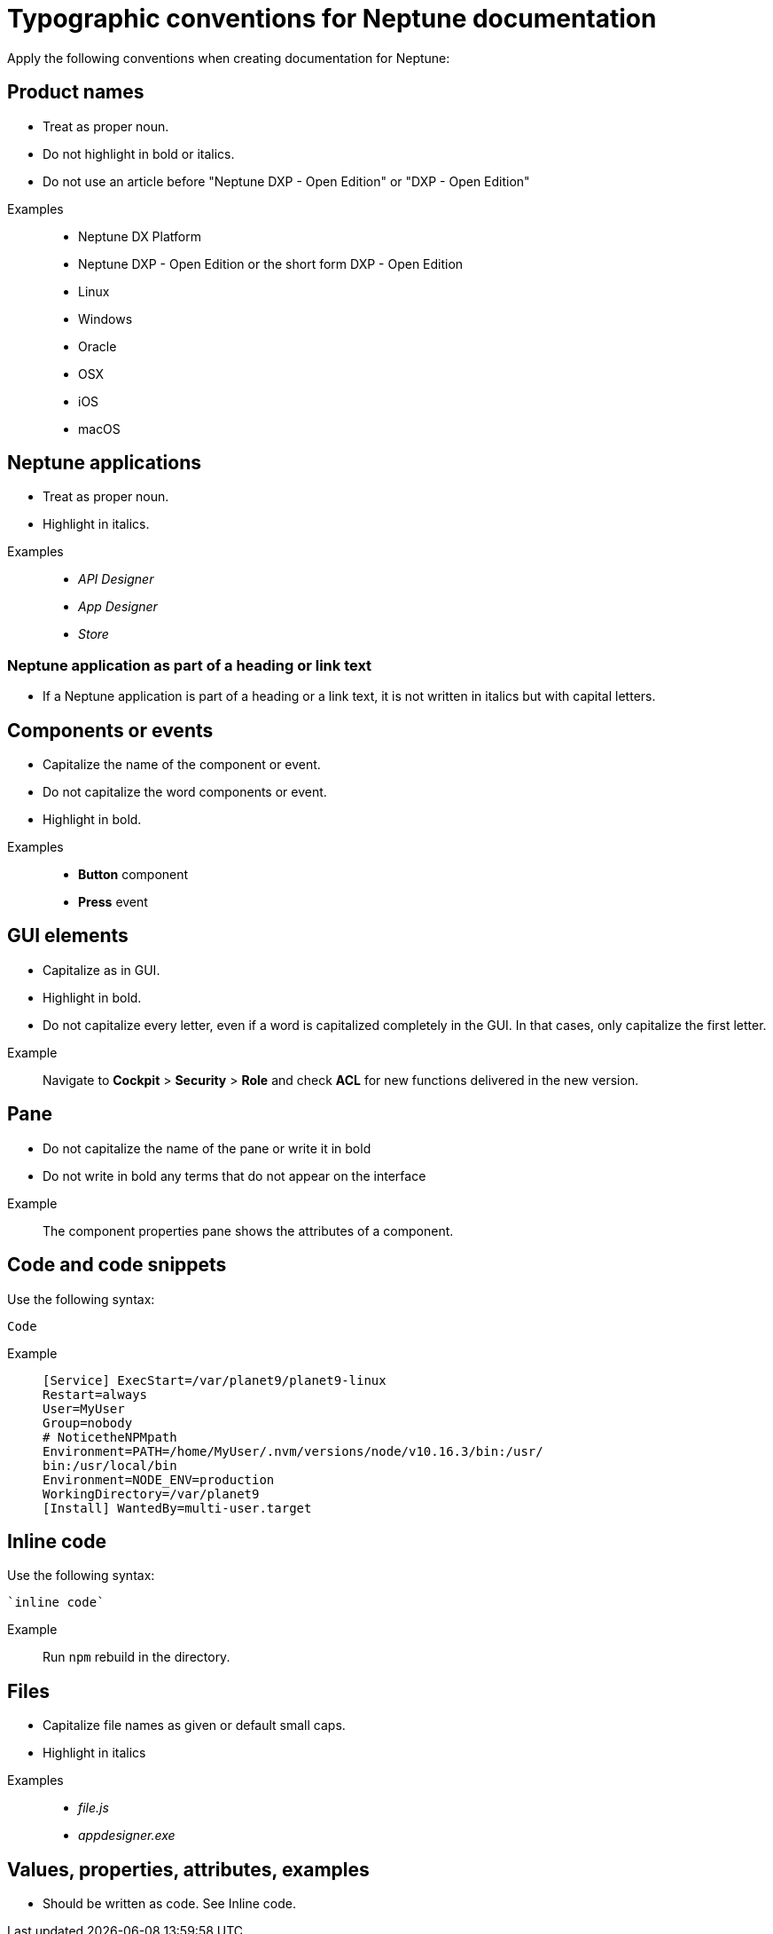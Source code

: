= Typographic conventions for Neptune documentation

Apply the following conventions when creating documentation for Neptune:

== Product names
* Treat as proper noun.
* Do not highlight in bold or italics.
* Do not use an article before "Neptune DXP - Open Edition" or "DXP - Open Edition"

//necessary comment to render description list.

Examples::
* Neptune DX Platform
* Neptune DXP - Open Edition or the short form DXP - Open Edition
* Linux
* Windows
* Oracle
* OSX
* iOS
* macOS

== Neptune applications
* Treat as proper noun.
* Highlight in italics.

//necessary comment to render description list.

Examples::
* _API Designer_
* _App Designer_
* _Store_

=== Neptune application as part of a heading or link text
* If a Neptune application is part of a heading or a link text, it is not written in italics but with capital letters.

== Components or events
* Capitalize the name of the component or event.
* Do not capitalize the word components or event.
* Highlight in bold.

//necessary comment to render description list.

Examples::
* *Button* component
* *Press* event

== GUI elements
* Capitalize as in GUI.
* Highlight in bold.
* Do not capitalize every letter, even if a word is capitalized completely in the GUI. In that cases, only capitalize the first letter.

//necessary comment to render description list.

Example::
Navigate to *Cockpit* > *Security* > *Role* and check *ACL* for new functions delivered in the new version.

== Pane
* Do not capitalize the name of the pane or write it in bold
* Do not write in bold any terms that do not appear on the interface

//necessary comment to render description list.

Example::
The component properties pane shows the attributes of a component.

== Code and code snippets
Use the following syntax:

----
Code
----

Example::
+
[source, asciidoc]
----
[Service] ExecStart=/var/planet9/planet9-linux
Restart=always
User=MyUser
Group=nobody
# NoticetheNPMpath
Environment=PATH=/home/MyUser/.nvm/versions/node/v10.16.3/bin:/usr/
bin:/usr/local/bin
Environment=NODE_ENV=production
WorkingDirectory=/var/planet9
[Install] WantedBy=multi-user.target
----

== Inline code
Use the following syntax:

[source, asciidoc]
----
`inline code`
----

Example::
Run `npm` rebuild in the directory.

== Files
* Capitalize file names as given or default small caps.
* Highlight in italics

//necessary comment to render description list.

Examples::

* _file.js_
* _appdesigner.exe_

== Values, properties, attributes, examples
* Should be written as code. See Inline code.


